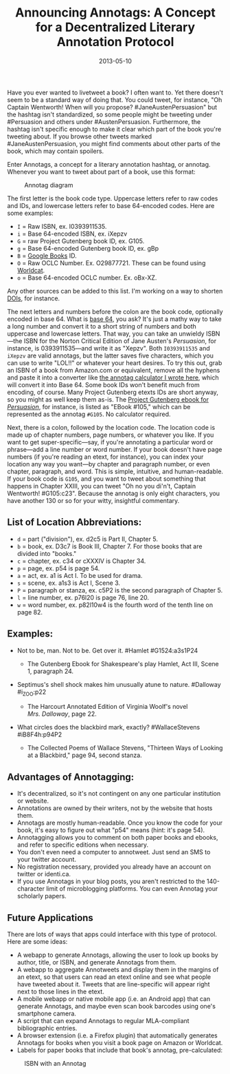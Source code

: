 #+TITLE: Announcing Annotags: A Concept for a Decentralized Literary Annotation Protocol
#+DATE: 2013-05-10
#+TAGS: annotation

Have you ever wanted to livetweet a book? I often want to. Yet there doesn't seem to be a standard way of doing that. You could tweet, for instance, "Oh Captain Wentworth! When will you propose? #JaneAustenPersuasion" but the hashtag isn't standardized, so some people might be tweeting under #Persuasion and others under #AustenPersuasion. Furthermore, the hashtag isn't specific enough to make it clear which part of the book you're tweeting about. If you browse other tweets marked #JaneAustenPersuasion, you might find comments about other parts of the book, which may contain spoilers.

Enter Annotags, a concept for a literary annotation hashtag, or annotag. Whenever you want to tweet about part of a book, use this format:

#+CAPTION: Annotag diagram
[[/images/annotags/annotag-diagram.jpg]]

The first letter is the book code type. Uppercase letters refer to raw codes and IDs, and lowercase letters refer to base 64-encoded codes. Here are some examples:

- =I= = Raw ISBN, ex. I0393911535.
- =i= = Base 64-encoded ISBN, ex. iXepzv
- =G= = raw Project Gutenberg book ID, ex. G105.
- =g= = Base 64-encoded Gutenberg book ID, ex. gBp
- =B= = [[http://books.google.com][Google Books]] ID.
- =O= = Raw OCLC Number. Ex. O29877721. These can be found using [[http://www.worldcat.org][Worldcat]].
- =o= = Base 64-encoded OCLC number. Ex. oBx-XZ.

Any other sources can be added to this list. I'm working on a way to shorten [[https://en.wikipedia.org/wiki/Digital_object_identifier][DOIs]], for instance.

The next letters and numbers before the colon are the book code, optionally encoded in base 64. What is [[http://en.wikipedia.org/wiki/Base_64][base 64]], you ask? It's just a mathy way to take a long number and convert it to a short string of numbers and both uppercase and lowercase letters. That way, you can take an unwieldy ISBN---the ISBN for the Norton Critical Edition of Jane Austen's /Persuasion/, for instance, is 0393911535---and write it as "Xepzv". Both =I0393911535= and =iXepzv= are valid annotags, but the latter saves five characters, which you can use to write "LOL!!" or whatever your heart desires. To try this out, grab an ISBN of a book from Amazon.com or equivalent, remove all the hyphens and paste it into a converter like [[/projects/annotags][the annotag calculator I wrote here]], which will convert it into Base 64. Some book IDs won't benefit much from encoding, of course. Many Project Gutenberg etexts IDs are short anyway, so you might as well keep them as-is. The [[http://www.gutenberg.org/files/105/105-h/105-h.htm][Project Gutenberg ebook for /Persuasion/]], for instance, is listed as "EBook #105," which can be represented as the annotag =#G105=. No calculator required.

Next, there is a colon, followed by the location code. The location code is made up of chapter numbers, page numbers, or whatever you like. If you want to get super-specific---say, if you're annotating a particular word or phrase---add a line number or word number. If your book doesn't have page numbers (if you're reading an etext, for instance), you can index your location any way you want---by chapter and paragraph number, or even chapter, paragraph, and word. This is simple, intuitive, and human-readable. If your book code is =G105=, and you want to tweet about something that happens in Chapter XXIII, you can tweet "Oh no you di'n't, Captain Wentworth! #G105:c23". Because the annotag is only eight characters, you have another 130 or so for your witty, insightful commentary.

** List of Location Abbreviations:
   :PROPERTIES:
   :CUSTOM_ID: list-of-location-abbreviations
   :END:

- =d= = part ("division"), ex. d2c5 is Part II, Chapter 5.
- =b= = book, ex. D3c7 is Book III, Chapter 7. For those books that are divided into "books."
- =c= = chapter, ex. c34 or cXXXIV is Chapter 34.
- =p= = page, ex. p54 is page 54.
- =a= = act, ex. a1 is Act I. To be used for drama.
- =s= = scene, ex. a1s3 is Act I, Scene 3.
- =P= = paragraph or stanza, ex. c5P2 is the second paragraph of Chapter 5.
- =l= = line number, ex. p76l20 is page 76, line 20.
- =w= = word number, ex. p82l10w4 is the fourth word of the tenth line on page 82.

** Examples:
   :PROPERTIES:
   :CUSTOM_ID: examples
   :END:

- Not to be, man. Not to be. Get over it. #Hamlet #G1524:a3s1P24

  - The Gutenberg Ebook for Shakespeare's play Hamlet, Act III, Scene 1, paragraph 24.

- Septimus's shell shock makes him unusually atune to nature. #Dalloway #i_ZOO:p22

  - The Harcourt Annotated Edition of Virginia Woolf's novel /Mrs. Dalloway/, page 22.

- What circles does the blackbird mark, exactly? #WallaceStevens #iB8F4h:p94P2

  - The Collected Poems of Wallace Stevens, "Thirteen Ways of Looking at a Blackbird," page 94, second stanza.

** Advantages of Annotagging:
   :PROPERTIES:
   :CUSTOM_ID: advantages-of-annotagging
   :END:

- It's decentralized, so it's not contingent on any one particular institution or website.
- Annotations are owned by their writers, not by the website that hosts them.
- Annotags are mostly human-readable. Once you know the code for your book, it's easy to figure out what "p54" means (hint: it's page 54).\\
- Annotagging allows you to comment on both paper books and ebooks, and refer to specific editions when necessary.
- You don't even need a computer to annotweet. Just send an SMS to your twitter account.
- No registration necessary, provided you already have an account on twitter or identi.ca.
- If you use Annotags in your blog posts, you aren't restricted to the 140-character limit of microblogging platforms. You can even Annotag your scholarly papers.

** Future Applications
   :PROPERTIES:
   :CUSTOM_ID: future-applications
   :END:

There are lots of ways that apps could interface with this type of protocol. Here are some ideas:

- A webapp to generate Annotags, allowing the user to look up books by author, title, or ISBN, and generate Annotags from them.
- A webapp to aggregate Annotweets and display them in the margins of an etext, so that users can read an etext online and see what people have tweeted about it. Tweets that are line-specific will appear right next to those lines in the etext.
- A mobile webapp or native mobile app (i.e. an Android app) that can generate Annotags, and maybe even scan book barcodes using one's smartphone camera.
- A script that can expand Annotags to regular MLA-compliant bibliographic entries.
- A browser extension (i.e. a Firefox plugin) that automatically generates Annotags for books when you visit a book page on Amazon or Worldcat.
- Labels for paper books that include that book's annotag, pre-calculated:

#+CAPTION: ISBN with an Annotag
[[/images/annotags/isbn-with-annotag.png]]
